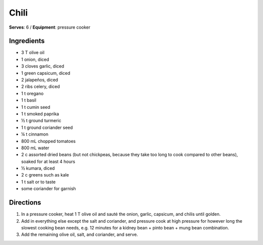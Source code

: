Chili
======
**Serves**: 6 /
**Equipment**: pressure cooker

Ingredients
-----------
- 3   T   olive oil
- 1       onion, diced
- 3       cloves garlic, diced
- 1       green capsicum, diced
- 2       jalapeños, diced    
- 2       ribs celery, diced
- 1   t   oregano
- 1   t   basil
- 1   t   cumin seed
- 1   t   smoked paprika
- ½ t   ground turmeric
- 1   t   ground coriander seed
- ¼ t   cinnamon
- 800 mL  chopped tomatoes
- 800 mL  water
- 2   c   assorted dried beans (but not chickpeas, because they take too long to cook compared to other beans), soaked for at least 4 hours
- ½     kumara, diced
- 2   c   greens such as kale
- 1   t   salt or to taste
- some    coriander for garnish


Directions
----------
#. In a pressure cooker, heat 1 T olive oil and sauté the onion, garlic, capsicum, and chilis until golden.
#. Add in everything else except the salt and coriander, and pressure cook at high pressure for however long the slowest cooking bean needs, e.g. 12 minutes for a kidney bean + pinto bean + mung bean combination. 
#. Add the remaining olive oil, salt, and coriander, and serve.